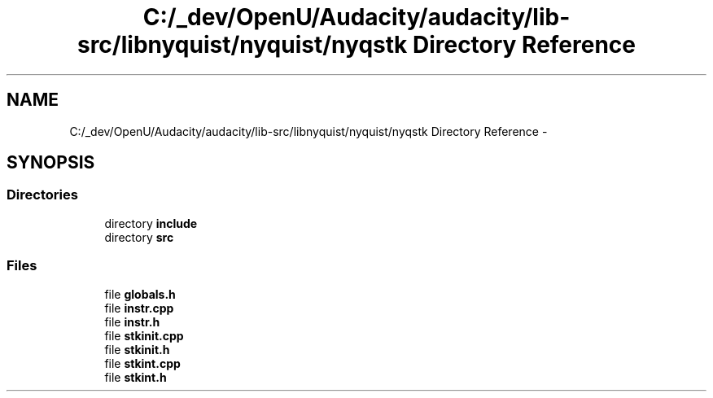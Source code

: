 .TH "C:/_dev/OpenU/Audacity/audacity/lib-src/libnyquist/nyquist/nyqstk Directory Reference" 3 "Thu Apr 28 2016" "Audacity" \" -*- nroff -*-
.ad l
.nh
.SH NAME
C:/_dev/OpenU/Audacity/audacity/lib-src/libnyquist/nyquist/nyqstk Directory Reference \- 
.SH SYNOPSIS
.br
.PP
.SS "Directories"

.in +1c
.ti -1c
.RI "directory \fBinclude\fP"
.br
.ti -1c
.RI "directory \fBsrc\fP"
.br
.in -1c
.SS "Files"

.in +1c
.ti -1c
.RI "file \fBglobals\&.h\fP"
.br
.ti -1c
.RI "file \fBinstr\&.cpp\fP"
.br
.ti -1c
.RI "file \fBinstr\&.h\fP"
.br
.ti -1c
.RI "file \fBstkinit\&.cpp\fP"
.br
.ti -1c
.RI "file \fBstkinit\&.h\fP"
.br
.ti -1c
.RI "file \fBstkint\&.cpp\fP"
.br
.ti -1c
.RI "file \fBstkint\&.h\fP"
.br
.in -1c
